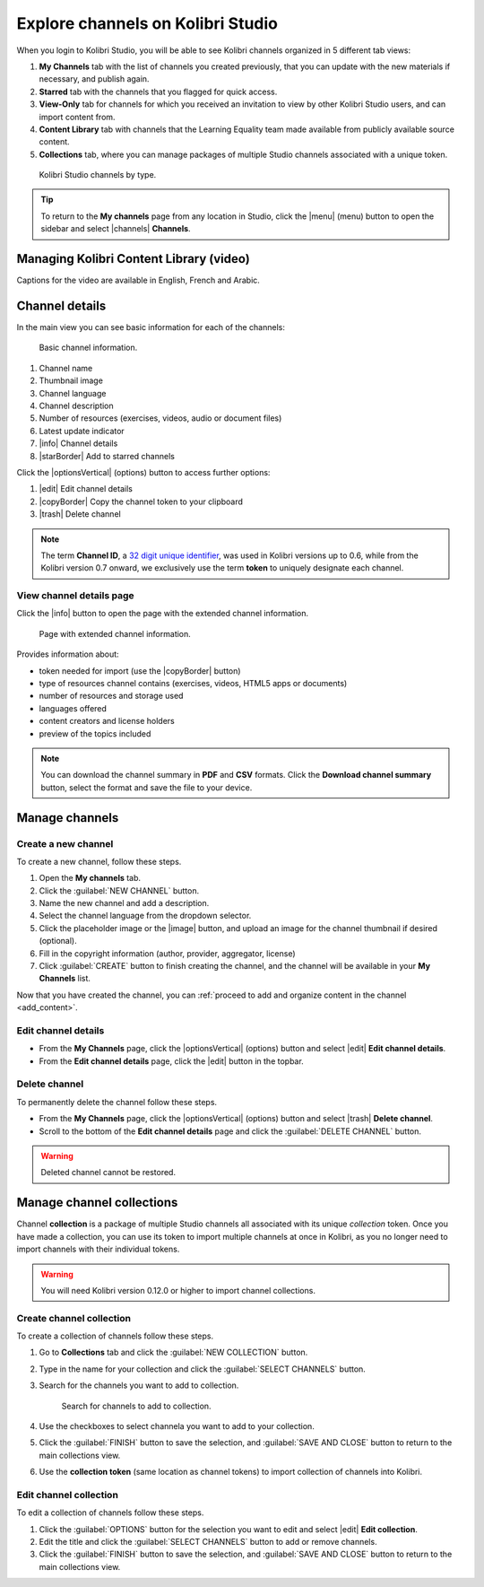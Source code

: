.. _work_channel:

Explore channels on Kolibri Studio
##################################

When you login to Kolibri Studio, you will be able to see Kolibri channels organized in 5 different tab views:

#. **My Channels** tab with the list of channels you created previously, that you can update with the new materials if necessary, and publish again.

#. **Starred** tab with the channels that you flagged for quick access.

#. **View-Only** tab for channels for which you received an invitation to view by other Kolibri Studio users, and can import content from.

#. **Content Library** tab with channels that the Learning Equality team made available from publicly available source content.

#. **Collections** tab, where you can manage packages of multiple Studio channels associated with a unique token.

.. figure:: img/channel-type.png
   :alt: Kolibri Studio channels by type.

   Kolibri Studio channels by type.


.. tip:: To return to the **My channels** page from any location in Studio, click the |menu| (menu) button to open the sidebar and select |channels| **Channels**.


Managing Kolibri Content Library (video)
========================================

Captions for the video are available in English, French and Arabic.

   ..  raw:: html

       <iframe width="670" height="370" src="https://www.youtube.com/embed/elsJep_IhNs" frameborder="0" allow="accelerometer; autoplay; clipboard-write; encrypted-media; gyroscope; picture-in-picture" allowfullscreen></iframe>



Channel details
===============

In the main view you can see basic information for each of the channels:

.. figure:: img/channel-pane-details.png
   :alt: Basic channel information.

   Basic channel information.

#.  Channel name
#.  Thumbnail image 
#.  Channel language
#.  Channel description
#.  Number of resources (exercises, videos, audio or document files)
#.  Latest update indicator
#.  |info| Channel details
#.  |starBorder| Add to starred channels

Click the |optionsVertical| (options) button to access further options: 

#.  |edit| Edit channel details
#.  |copyBorder| Copy the channel token to your clipboard
#.  |trash| Delete channel

.. note:: The term **Channel ID**, a `32 digit unique identifier <https://en.wikipedia.org/wiki/Universally_unique_identifier>`_, was used in Kolibri versions up to 0.6, while from the Kolibri version 0.7 onward, we exclusively use the term **token** to uniquely designate each channel.


.. _view_channel_details:

View channel details page
*************************

Click the |info| button to open the page with the extended channel information.

.. figure:: img/channel-details.png
   :alt: Full channel information.

   Page with extended channel information.

Provides information about:

* token needed for import (use the |copyBorder| button)
* type of resources channel contains (exercises, videos, HTML5 apps or documents)
* number of resources and storage used
* languages offered
* content creators and license holders
* preview of the topics included


.. note:: You can download the channel summary in **PDF** and **CSV** formats. Click the **Download channel summary** button, select the format and save the file to your device.

Manage channels
===============

Create a new channel
********************

To create a new channel, follow these steps.

#. Open the **My channels** tab.
#. Click the :guilabel:`NEW CHANNEL` button.
#. Name the new channel and add a description.
#. Select the channel language from the dropdown selector.
#. Click the placeholder image or the |image| button, and upload an image for the channel thumbnail if desired (optional).
#. Fill in the copyright information (author, provider, aggregator, license)
#. Click :guilabel:`CREATE` button to finish creating the channel, and the channel will be available in your **My Channels** list.

Now that you have created the channel, you can :ref:`proceed to add and organize content in the channel <add_content>`.

Edit channel details
********************

* From the **My Channels** page, click the |optionsVertical| (options) button and select |edit| **Edit channel details**.
* From the **Edit channel details** page, click the |edit|  button in the topbar.

Delete channel
**************

To permanently delete the channel follow these steps.

* From the **My Channels** page, click the |optionsVertical| (options) button and select |trash| **Delete channel**.
* Scroll to the bottom of the **Edit channel details** page and click the :guilabel:`DELETE CHANNEL` button.

.. warning:: Deleted channel cannot be restored.

Manage channel collections
==========================

Channel **collection** is a package of multiple Studio channels all associated with its unique *collection* token. Once you have made a collection, you can use its token to import multiple channels at once in Kolibri, as you no longer need to import channels with their individual tokens.

.. warning:: You will need Kolibri version 0.12.0 or higher to import channel collections.


Create channel collection
*************************

To create a collection of channels follow these steps.

#. Go to **Collections** tab and click the :guilabel:`NEW COLLECTION` button.

#. Type in the name for your collection and click the :guilabel:`SELECT CHANNELS` button.
   
#. Search for the channels you want to add to collection.

   .. figure:: img/new-collection-tabs.png
      :alt: 

      Search for channels to add to collection.

#. Use the checkboxes  to select channela you want to add to your collection. 

#. Click the :guilabel:`FINISH` button to save the selection, and :guilabel:`SAVE AND CLOSE` button to return to the main collections view.

#. Use the **collection token** (same location as channel tokens) to import collection of channels into Kolibri.

Edit channel collection
***********************

To edit a collection of channels follow these steps.

#. Click the :guilabel:`OPTIONS` button for the selection you want to edit and select |edit| **Edit collection**.
#. Edit the title and click the :guilabel:`SELECT CHANNELS` button to add or remove channels.
#. Click the :guilabel:`FINISH` button to save the selection, and :guilabel:`SAVE AND CLOSE` button to return to the main collections view.
